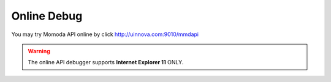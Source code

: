 ***************
Online Debug
***************

You may try Momoda API online by click http://uinnova.com:9010/mmdapi

.. warning::

    The online API debugger supports **Internet Explorer 11** ONLY.
